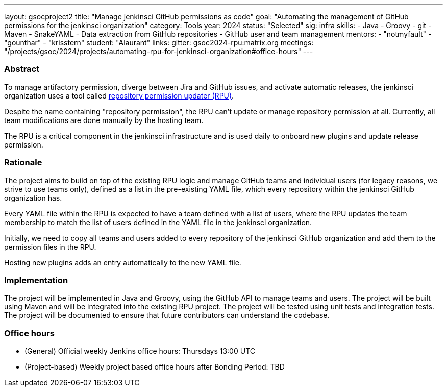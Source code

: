 ---
layout: gsocproject2
title: "Manage jenkinsci GitHub permissions as code"
goal: "Automating the management of GitHub permissions for the jenkinsci organization"
category: Tools
year: 2024
status: "Selected"
sig: infra
skills:
- Java
- Groovy
- git
- Maven
- SnakeYAML
- Data extraction from GitHub repositories
- GitHub user and team management
mentors:
- "notmyfault"
- "gounthar"
- "krisstern"
student: "Alaurant"
links:
  gitter: gsoc2024-rpu:matrix.org
  meetings: "/projects/gsoc/2024/projects/automating-rpu-for-jenkinsci-organization#office-hours"
---

=== Abstract

To manage artifactory permission, diverge between Jira and GitHub issues, and activate automatic releases, the jenkinsci organization uses a tool called https://github.com/jenkins-infra/repository-permissions-updater/[repository permission updater (RPU)].

Despite the name containing "repository permission", the RPU can't update or manage repository permission at all.
Currently, all team modifications are done manually by the hosting team.

The RPU is a critical component in the jenkinsci infrastructure and is used daily to onboard new plugins and update release permission.

=== Rationale

The project aims to build on top of the existing RPU logic and manage GitHub teams and individual users (for legacy reasons, we strive to use teams only), defined as a list in the pre-existing YAML file, which every repository within the jenkinsci GitHub organization has.

Every YAML file within the RPU is expected to have a team defined with a list of users, where the RPU updates the team membership to match the list of users defined in the YAML file in the jenkinsci organization.

Initially, we need to copy all teams and users added to every repository of the jenkinsci GitHub organization and add them to the permission files in the RPU.

Hosting new plugins adds an entry automatically to the new YAML file.

=== Implementation

The project will be implemented in Java and Groovy, using the GitHub API to manage teams and users. The project will be built using Maven and will be integrated into the existing RPU project. The project will be tested using unit tests and integration tests. The project will be documented to ensure that future contributors can understand the codebase.

=== Office hours

* (General) Official weekly Jenkins office hours: Thursdays 13:00 UTC
* (Project-based) Weekly project based office hours after Bonding Period: TBD
